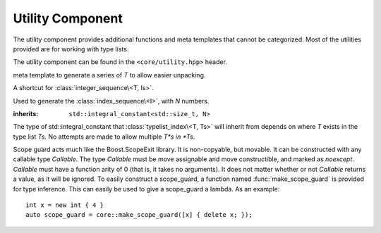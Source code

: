 .. _core-utility-component:

Utility Component
=================

.. default-domain:: cpp

The utility component provides additional functions and meta templates that
cannot be categorized. Most of the utilities provided are for working with
type lists.

The utility component can be found in the ``<core/utility.hpp>`` header.

.. namespace:: core

.. class:: integer_sequence<T, Is>

   meta template to generate a series of *T* to allow easier unpacking.

.. class:: index_sequence<I>

   A shortcut for :class:`integer_sequence\<T, Is>`.

.. class:: make_index_sequence<N>

   Used to generate the :class:`index_sequence\<I>`, with *N* numbers.

.. class:: typelist_index<T, Ts>

   :inherits: ``std::integral_constant<std::size_t, N>``

   The type of std::integral_constant that :class:`typelist_index\<T, Ts>` will
   inherit from depends on where *T* exists in the type list *Ts*. No attempts
   are made to allow multiple *T*s in *Ts*.

.. class:: type_at<N, Ts>

   .. type:: type

      When accessed, provides the type at the index *N* in the type list *Ts*

.. function:: constexpr auto value_at<N>(Ts&&) noexcept

   :returns: The value located at the index *N* in the type list *Ts*.
   :requires: *N* may not be >= ``sizeof...(Ts)``

.. class:: scope_guard<Callable>

   Scope guard acts much like the Boost.ScopeExit library. It is non-copyable,
   but movable. It can be constructed with any callable type *Callable*. The
   type *Callable* must be move assignable and move constructible, and marked
   as *noexcept*. *Callable* must have a function arity of 0 (that is, it takes
   no arguments). It does not matter whether or not *Callable* returns a value,
   as it will be ignored. To easily construct a scope_guard, a function named
   :func:`make_scope_guard` is provided for type inference. This can easily
   be used to give a scope_guard a lambda. As an example::

      int x = new int { 4 }
      auto scope_guard = core::make_scope_guard([x] { delete x; });

   .. function:: void dismiss () noexcept

      Calling dismiss on a scope_guard will result in its *Callable* never
      being invoked. This can be seen as a way to *rollback* bookkeeping code.

.. function:: make_scope_guard(Callable callable) noexcept

   Constructs a :class:`scope_guard\<Callable>` from the given *callable*.

.. function:: constexpr T&& forward (remove_reference_t<T>&&) noexcept
              constexpr T&& forward (remove_reference_t<T>&) noexcept

   ``constexpr`` versions of ``std::forward``.

.. function:: constexpr remove_reference_t<T>&& move (T&&) noexcept

   ``constexpr`` version of ``std::move``.
